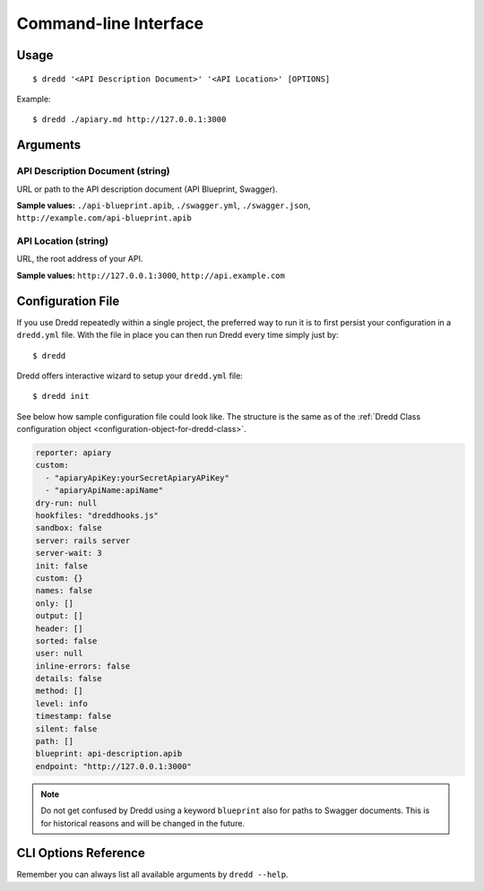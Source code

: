 .. _usage-cli:

Command-line Interface
======================

Usage
-----

::

   $ dredd '<API Description Document>' '<API Location>' [OPTIONS]

Example:

::

   $ dredd ./apiary.md http://127.0.0.1:3000

Arguments
---------

.. _api-description-document-string:

API Description Document (string)
~~~~~~~~~~~~~~~~~~~~~~~~~~~~~~~~~

URL or path to the API description document (API Blueprint, Swagger).

**Sample values:** ``./api-blueprint.apib``, ``./swagger.yml``, ``./swagger.json``, ``http://example.com/api-blueprint.apib``

.. _api-location-string:

API Location (string)
~~~~~~~~~~~~~~~~~~~~~

URL, the root address of your API.

**Sample values:** ``http://127.0.0.1:3000``, ``http://api.example.com``

Configuration File
------------------

If you use Dredd repeatedly within a single project, the preferred way to run it is to first persist your configuration in a ``dredd.yml`` file. With the file in place you can then run Dredd every time simply just by:

::

   $ dredd

Dredd offers interactive wizard to setup your ``dredd.yml`` file:

::

   $ dredd init

See below how sample configuration file could look like. The structure is the same as of the :ref:`Dredd Class configuration object <configuration-object-for-dredd-class>`.

.. code-block:: yaml

   reporter: apiary
   custom:
     - "apiaryApiKey:yourSecretApiaryAPiKey"
     - "apiaryApiName:apiName"
   dry-run: null
   hookfiles: "dreddhooks.js"
   sandbox: false
   server: rails server
   server-wait: 3
   init: false
   custom: {}
   names: false
   only: []
   output: []
   header: []
   sorted: false
   user: null
   inline-errors: false
   details: false
   method: []
   level: info
   timestamp: false
   silent: false
   path: []
   blueprint: api-description.apib
   endpoint: "http://127.0.0.1:3000"

.. note::
   Do not get confused by Dredd using a keyword ``blueprint`` also for paths to Swagger documents. This is for historical reasons and will be changed in the future.

CLI Options Reference
---------------------

Remember you can always list all available arguments by ``dredd --help``.

.. program:: dredd

.. cli-options:: ../src/options.json
